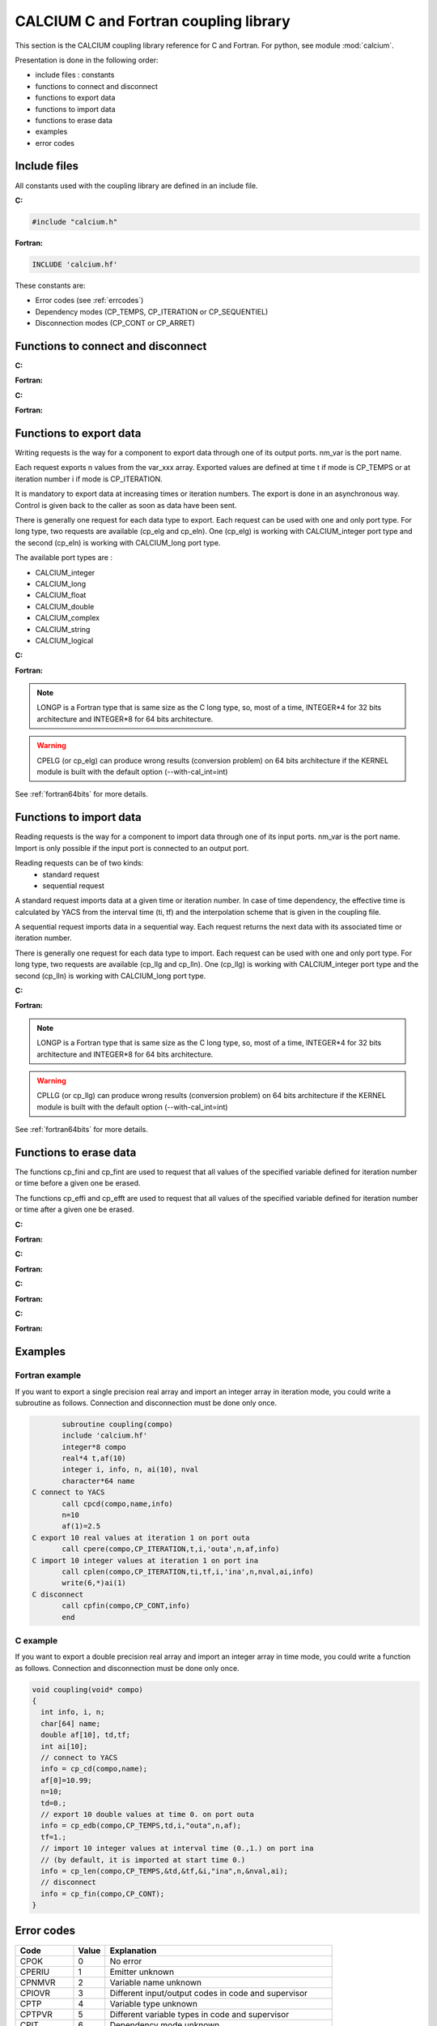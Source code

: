 
.. _calciumapi:


==========================================================
CALCIUM C and Fortran coupling library
==========================================================
This section is the CALCIUM coupling library reference for C and Fortran.
For python, see module :mod:`calcium`.

Presentation is done in the following order:

- include files : constants
- functions to connect and disconnect
- functions to export data
- functions to import data
- functions to erase data
- examples
- error codes

Include files
====================
All constants used with the coupling library are defined in an include file.

**C:**

.. code-block:: c

   #include "calcium.h"

**Fortran:**

.. code-block:: fortran

   INCLUDE 'calcium.hf'

These constants are:

- Error codes (see :ref:`errcodes`)
- Dependency modes (CP_TEMPS, CP_ITERATION or CP_SEQUENTIEL)
- Disconnection modes (CP_CONT or CP_ARRET)


.. default-domain:: c

Functions to connect and disconnect
===============================================

**C:**

.. function:: int info = cp_cd(long *compo, char *instance_name)

   Initialize the connection with YACS.

**Fortran:**

.. function:: call cpcd(compo, instance_name, info)

   :param compo: component address
   :type compo: long
   :param instance_name: instance name given by YACS
   :type instance_name: 64 characters string, output
   :param info: error code (possible codes: CPMACHINE)
   :type info: int, return


**C:**

.. function:: int info = cp_fin(long *compo, int directive)

   Close the connection with YACS.

**Fortran:**

.. function:: call cpfin(compo, directive, info)

   :param compo: component address
   :type compo: long
   :param directive: indicate how variables will be handled after disconnection. If directive = CP_CONT,
     variables produced by this component are defined constant beyond the last time or iteration number. If
     directive = CP_ARRET, variables are not defined beyond the last step.
   :type directive: int
   :param info: error code (possible codes: CPDNDI)
   :type info: int, return


Functions to export data
===============================
Writing requests is the way for a component to export data through one of its
output ports. nm_var is the port name.

Each request exports n values from the var_xxx array. Exported values are defined 
at time t if mode is CP_TEMPS or at iteration number i if mode is CP_ITERATION.

It is mandatory to export data at increasing times or iteration numbers.
The export is done in an asynchronous way. Control is given back to the caller as
soon as data have been sent.

There is generally one request for each data type to export. Each request can be used with one and only port type.
For long type, two requests are available (cp_elg and cp_eln). One (cp_elg) is working with CALCIUM_integer port type
and the second (cp_eln) is working with CALCIUM_long port type.

The available port types are :

- CALCIUM_integer
- CALCIUM_long
- CALCIUM_float
- CALCIUM_double
- CALCIUM_complex
- CALCIUM_string
- CALCIUM_logical
 
**C:**

.. function:: int info = cp_ere(long *compo, int dep, float t, int i, char *nm_var, int n, float *var_real)

        for single precision floating point values (C float type and CALCIUM_float port type)
.. function:: int info = cp_edb(long *compo, int dep, double td, int i, char *nm_var, int n, double *var_double)

        for double precision floating point values (C double type and CALCIUM_double port type)
.. function:: int info = cp_ecp(long *compo, int dep, float t, int i, char *nm_var, int n, float *var_complex)

        for complex values (C float type and CALCIUM_complex port type)
.. function:: int info = cp_een(long *compo, int dep, float t, int i, char *nm_var, int n, int *var_integer)

        for integer values (C int type and CALCIUM_integer port type)
.. function:: int info = cp_elg(long *compo, int dep, float t, int i, char *nm_var, int n, long *var_long)

        for integer values (C long type and CALCIUM_integer port type)
.. function:: int info = cp_eln(long *compo, int dep, float t, int i, char *nm_var, int n, long *var_long)

        for integer values (C long type and CALCIUM_long port type)
.. function:: int info = cp_elo(long *compo, int dep, float t, int i, char *nm_var, int n, int *var_boolean)

        for boolean values (C int type and CALCIUM_logical port type)
.. function:: int info = cp_ech(long *compo, int dep, float t, int i, char *nm_var, int n, char **var_string, int strSize)

        for string values (C char* type and CALCIUM_string port type)

**Fortran:**

.. function:: CALL CPERE(LONGP compo, INTEGER dep, REAL*4 t,  INTEGER i, nm_var, INTEGER n, REAL*4 var_real,      INTEGER info)
.. function:: CALL CPEDB(LONGP compo, INTEGER dep, REAL*8 td, INTEGER i, nm_var, INTEGER n, REAL*8 var_double,    INTEGER info)
.. function:: CALL CPECP(LONGP compo, INTEGER dep, REAL*4 t,  INTEGER i, nm_var, INTEGER n, REAL*4 var_complex,   INTEGER info)
.. function:: CALL CPEEN(LONGP compo, INTEGER dep, REAL*4 t,  INTEGER i, nm_var, INTEGER n, INTEGER var_integer,  INTEGER info)
.. function:: CALL CPELG(LONGP compo, INTEGER dep, REAL*4 t,  INTEGER i, nm_var, INTEGER n, INTEGER*8 var_long,   INTEGER info)

               can only be used on 64 bits architecture.
.. function:: CALL CPELN(LONGP compo, INTEGER dep, REAL*4 t,  INTEGER i, nm_var, INTEGER n, INTEGER*8 var_long,   INTEGER info)

               can only be used on 64 bits architecture.
.. function:: CALL CPEIN(LONGP compo, INTEGER dep, REAL*4 t,  INTEGER i, nm_var, INTEGER n, INTEGER*4 var_int,    INTEGER info)
.. function:: CALL CPELO(LONGP compo, INTEGER dep, REAL*4 t,  INTEGER i, nm_var, INTEGER n, INTEGER*4 var_boolean,INTEGER info)
.. function:: CALL CPECH(LONGP compo, INTEGER dep, REAL*4 t,  INTEGER i, nm_var, INTEGER n, var_string,           INTEGER info)

   :param compo: component address
   :type compo: long
   :param dep: dependency type - CP_TEMPS (time dependency) or CP_ITERATION (iteration dependency)
   :type dep: int
   :param t: time value if dep=CP_TEMPS
   :type t: float
   :param td: time value if dep=CP_TEMPS
   :type td: double
   :param i: iteration number if dep=CP_ITERATION
   :type i: int
   :param nm_var: port name
   :type nm_var: string (64 characters)
   :param n: number of values to export (from var_xxx array)
   :type n: int
   :param var_real: array containing the values to export
   :type var_real: float array
   :param var_complex: array containing the values to export (array size is twice the number of complex numbers)
   :type var_complex: float array
   :param var_integer: array containing the values to export
   :type var_integer: int array
   :param var_long: array containing the values to export
   :type var_long: long array
   :param var_boolean: array containing the values to export
   :type var_boolean: int array
   :param var_string: array containing the values to export
   :type var_string: array of strings
   :param var_double: array containing the values to export
   :type var_double: double array
   :param strSize: size of strings in var_string
   :type strSize: int
   :param info: error code (possible codes: CPIT, CPITVR, CPNMVR, CPNTNULL, CPIOVR, CPTPVR or CPCTVR)
   :type info: int, return

.. note::
   LONGP is a Fortran type that is same size as the C long type, so, most of a time, INTEGER\*4 for 32 bits architecture 
   and INTEGER\*8 for 64 bits architecture.

.. warning::
   CPELG (or cp_elg) can produce wrong results (conversion problem) on 64 bits architecture if the KERNEL module is built
   with the default option (--with-cal_int=int)

See :ref:`fortran64bits` for more details.


Functions to import data
=============================
Reading requests is the way for a component to import data through one of its
input ports. nm_var is the port name. Import is only possible if the input port
is connected to an output port.

Reading requests can be of two kinds:
  - standard request
  - sequential request

A standard request imports data at a given time or iteration number. In case of time dependency, the effective time
is calculated by YACS from the interval time (ti, tf) and the interpolation scheme that is given in the coupling file.

A sequential request imports data in a sequential way. Each request returns
the next data with its associated time or iteration number.

There is generally one request for each data type to import. Each request can be used with one and only port type.
For long type, two requests are available (cp_llg and cp_lln). One (cp_llg) is working with CALCIUM_integer port type
and the second (cp_lln) is working with CALCIUM_long port type.

**C:**

.. function:: int info = cp_lre(long *compo, int dep, float *ti, float *tf, int *i, char *nm_var, int len, int *n, float *var_real)
.. function:: int info = cp_ldb(long *compo, int dep, double *tid, double *tfd, int *i, char *nm_var, int len, int *n, double *var_double)
.. function:: int info = cp_lcp(long *compo, int dep, float *ti, float *tf, int *i, char *nm_var, int len, int *n, float *var_complex)
.. function:: int info = cp_len(long *compo, int dep, float *ti, float *tf, int *i, char *nm_var, int len, int *n, int *var_integer)
.. function:: int info = cp_llg(long *compo, int dep, float *ti, float *tf, int *i, char *nm_var, int len, int *n, long *var_long)
.. function:: int info = cp_lln(long *compo, int dep, float *ti, float *tf, int *i, char *nm_var, int len, int *n, long *var_long)
.. function:: int info = cp_llo(long *compo, int dep, float *ti, float *tf, int *i, char *nm_var, int len, int *n, int *var_boolean)
.. function:: int info = cp_lch(long *compo, int dep, float *ti, float *tf, int *i, char *nm_var, int len, int *n, char **var_string, int strSize)

**Fortran:**

.. function:: CALL CPLRE(LONGP compo, INTEGER dep, REAL*4 ti,  tf, INTEGER i, nm_var,INTEGER len, INTEGER n,REAL*4 var_real,      INTEGER info)
.. function:: CALL CPLDB(LONGP compo, INTEGER dep, REAL*8 tid, tf, INTEGER i, nm_var,INTEGER len, INTEGER n,REAL*8 var_double,    INTEGER info)
.. function:: CALL CPLCP(LONGP compo, INTEGER dep, REAL*4 ti,  tf, INTEGER i, nm_var,INTEGER len, INTEGER n,REAL*4 var_complex,   INTEGER info)
.. function:: CALL CPLEN(LONGP compo, INTEGER dep, REAL*4 ti,  tf, INTEGER i, nm_var,INTEGER len, INTEGER n,INTEGER var_integer,  INTEGER info)
.. function:: CALL CPLLG(LONGP compo, INTEGER dep, REAL*4 ti,  tf, INTEGER i, nm_var,INTEGER len, INTEGER n,INTEGER*8 var_long,   INTEGER info)

               can only be used on 64 bits architecture.
.. function:: CALL CPLLN(LONGP compo, INTEGER dep, REAL*4 ti,  tf, INTEGER i, nm_var,INTEGER len, INTEGER n,INTEGER*8 var_long,   INTEGER info)

               can only be used on 64 bits architecture.
.. function:: CALL CPLIN(LONGP compo, INTEGER dep, REAL*4 ti,  tf, INTEGER i, nm_var,INTEGER len, INTEGER n,INTEGER*4 var_int,    INTEGER info)
.. function:: CALL CPLLO(LONGP compo, INTEGER dep, REAL*4 ti,  tf, INTEGER i, nm_var,INTEGER len, INTEGER n,INTEGER*4 var_boolean,INTEGER info)
.. function:: CALL CPLCH(LONGP compo, INTEGER dep, REAL*4 ti,  tf, INTEGER i, nm_var,INTEGER len, INTEGER n,var_string,           INTEGER info)

   :param compo: component address
   :type compo: long
   :param dep: dependency type - CP_TEMPS (time dependency) or CP_ITERATION (iteration dependency)
   :type dep: int
   :param ti: interval start time if dep=CP_TEMPS or associated time if dep=CP_SEQUENTIEL
   :type ti: float, inout
   :param tf: interval end time if dep=CP_TEMPS
   :type tf: float
   :param tid: interval start time if dep=CP_TEMPS or associated time if dep=CP_SEQUENTIEL
   :type tid: double, inout
   :param tfd: interval end time if dep=CP_TEMPS
   :type tfd: double
   :param i: iteration number if dep=CP_ITERATION or dep=CP_SEQUENTIEL
   :type i: int, inout
   :param nm_var: port name
   :type nm_var: string (64 characters)
   :param len: size of var_xxx array
   :type len: int
   :param n: effective number of values imported (into var_xxx array)
   :type n: int, out
   :param var_real: array containing the values imported
   :type var_real: float array, out
   :param var_complex: array containing the values imported (array size is twice the number of complex numbers)
   :type var_complex: float array, out
   :param var_integer: array containing the values imported
   :type var_integer: int array, out
   :param var_long: array containing the values imported
   :type var_long: long array, out
   :param var_boolean: array containing the values imported
   :type var_boolean: int array, out
   :param var_string: array containing the values imported
   :type var_string: array of strings (char*), out
   :param var_double: array containing the values imported
   :type var_double: double array, out
   :param strSize: size of strings in var_string
   :type strSize: int
   :param info: error code (possible codes: CPIT, CPITVR, CPNMVR, CPNTNULL, CPIOVR, CPTPVR, CPLIEN, CPATTENTE, CPLGVR or CPSTOP)
   :type info: int, return

.. note::
   LONGP is a Fortran type that is same size as the C long type, so, most of a time, INTEGER\*4 for 32 bits architecture 
   and INTEGER\*8 for 64 bits architecture.

.. warning::
   CPLLG (or cp_llg) can produce wrong results (conversion problem) on 64 bits architecture if the KERNEL module is built
   with the default option (--with-cal_int=int)

See :ref:`fortran64bits` for more details.

Functions to erase data
==========================
The functions cp_fini and cp_fint are used to request that all values of the specified 
variable defined for iteration number or time before a given one be erased.

The functions cp_effi and cp_efft are used to request that all values of the specified 
variable defined for iteration number or time after a given one be erased.

**C:**

.. function:: int info = cp_fini(long *compo, char *nm_var, int i)

   Erase all values of port nm_var before iteration i

**Fortran:**

.. function:: call cpfini(compo, nm_var, i, info)

   :param compo: component address
   :type compo: long
   :param nm_var: port name
   :type nm_var: string
   :param i: iteration number
   :type i: int
   :param info: error code 
   :type info: int, return

**C:**

.. function:: int info = cp_fint(long *compo, char *nm_var, float t)

   Erase all values of port nm_var before time t

**Fortran:**

.. function:: call cpfint(compo, nm_var, t, info)

   :param compo: component address
   :type compo: long
   :param nm_var: port name
   :type nm_var: string
   :param t: time
   :type t: float
   :param info: error code 
   :type info: int, return

**C:**

.. function:: int info = cp_effi(long *compo, char *nm_var, int i)

   Erase all values of port nm_var after iteration i

**Fortran:**

.. function:: call cpfini(compo, nm_var, i, info)

   :param compo: component address
   :type compo: long
   :param nm_var: port name
   :type nm_var: string
   :param i: iteration number
   :type i: int
   :param info: error code
   :type info: int, return

**C:**

.. function:: int info = cp_efft(long *compo, char *nm_var, float t)

   Erase all values of port nm_var after time t

**Fortran:**

.. function:: call cpfint(compo, nm_var, t, info)

   :param compo: component address
   :type compo: long
   :param nm_var: port name
   :type nm_var: string
   :param t: time
   :type t: float
   :param info: error code
   :type info: int, return

Examples
===========
Fortran example
-------------------
If you want to export a single precision real array and import an integer array in iteration mode,
you could write a subroutine as follows. Connection and disconnection must be done only once.

.. code-block:: fortran

          subroutine coupling(compo)
          include 'calcium.hf'
          integer*8 compo
          real*4 t,af(10)
          integer i, info, n, ai(10), nval
          character*64 name
   C connect to YACS
          call cpcd(compo,name,info)
          n=10
          af(1)=2.5
   C export 10 real values at iteration 1 on port outa
          call cpere(compo,CP_ITERATION,t,i,'outa',n,af,info)
   C import 10 integer values at iteration 1 on port ina
          call cplen(compo,CP_ITERATION,ti,tf,i,'ina',n,nval,ai,info)
	  write(6,*)ai(1)
   C disconnect 
          call cpfin(compo,CP_CONT,info)
          end
 
C example
-------------------
If you want to export a double precision real array and import an integer array in time mode,
you could write a function as follows. Connection and disconnection must be done only once.

.. code-block:: c


   void coupling(void* compo)
   {
     int info, i, n;
     char[64] name;
     double af[10], td,tf;
     int ai[10];
     // connect to YACS
     info = cp_cd(compo,name);
     af[0]=10.99;
     n=10;
     td=0.;
     // export 10 double values at time 0. on port outa
     info = cp_edb(compo,CP_TEMPS,td,i,"outa",n,af);
     tf=1.;
     // import 10 integer values at interval time (0.,1.) on port ina 
     // (by default, it is imported at start time 0.) 
     info = cp_len(compo,CP_TEMPS,&td,&tf,&i,"ina",n,&nval,ai);
     // disconnect 
     info = cp_fin(compo,CP_CONT);
   }
 


.. _errcodes:

Error codes
==============

========= ============ =================================
Code      Value        Explanation
========= ============ =================================
CPOK        0             No error
CPERIU      1             Emitter unknown
CPNMVR      2             Variable name unknown
CPIOVR      3             Different input/output codes in code and supervisor
CPTP        4             Variable type unknown
CPTPVR      5             Different variable types in code and supervisor
CPIT        6             Dependency mode unknown
CPITVR      7             Different dependency modes in code and supervisor
CPRENA      8             Unauthorized request
CPDNTP      9             Unauthorized disconnection request type
CPDNDI     10             Unauthorized disconnection directive
CPNMCD     11             Code name unknown
CPNMIN     12             Instance name unknown
CPATTENTE  13             Waiting request
CPBLOC     14             Blocking
CPNTNUL    15             Zero value number
CPLGVR     16             Insufficient variable length
CPSTOP     17             Instance is going to stop
CPATAL     18             Unexpected instance stop
CPNOCP     19             Manual execution
CPCTVR     20             Output variable not connected
CPPASNULL  21             Number of steps to execute is nul
CPMACHINE  22             Computer not declared
CPGRNU     23             Environment variable COUPLAGE_GROUPE is not set
CPGRIN     24             Instance group given by COUPLAGE_GROUPE is wrong
CPERRFICH  26             Format error in input file
CPNORERR   27             Request ignored because of switching to NORMAL mode
CPRUNERR   28             Supervisor is in normal execution mode
CPOPT      29             Unknown option
CPVALOPT   30             Option value is wrong
CPECREFF   31             Impossible to write because of an erasing request
CPLIEN     32             Reading of a variable wrongly connected
CPDECL     35             Error in declaration
CPINEXEC   36             Error in instance launching
CPCOM      37             Communication error
CPMODE     39             Execution mode not defined
CPINSTDEC  40             Disconnected instance
========= ============ =================================

.. _fortran64bits:

Some considerations about architecture (32, 64 bits) and programming language (C, Fortran)
=============================================================================================
Depending on the architecture and the language, types have varying sizes.
For example, below we compare the size of C and Fortran types for two Linux distributions. One is Debian etch 32 bits
and the other is Debian lenny 64 bits.

**Type size (in bytes) in C:**

======================= ==================== ===================
Architecture, compiler     32 bits, gcc 3.3   64 bits, gcc 4.3
======================= ==================== ===================
short                         2                        2
int                           4                        4
long                          4                        8
long long                     8                        8
float                         4                        4
double                        8                        8
long double                  12                       16
======================= ==================== ===================

**Type size (in bytes) in Fortran:**

======================= ================== ======================= =======================================================
Architecture, compiler   32 bits, g77 3.3   64 bits, gfortran 4.3   64bits, gfortran -fdefault-integer-8 -fdefault-real-8
======================= ================== ======================= =======================================================
integer                      4                    4                    8
integer*8                    8                    8                    8
real                         4                    4                    8
double precision             8                    8                    8
real*8                       8                    8                    8
======================= ================== ======================= =======================================================

With another architecture or compiler, sizes can be different.

Most of a time, Fortran INTEGER is mapped on C int type. So it is 4 bytes wide and equivalent to INTEGER\*4.
This is the case for 32 bits architecture and 64 bits architecture with standard fortran options.

It is possible, with special options, to map Fortran INTEGER on C long type (-i8 with intel compiler or 
-fdefault-integer-8 with gnu fortran, for example). In this case, using the standard CALCIUM API can be cumbersome. 

It is possible to build the SALOME KERNEL module with a special option (--with-cal_int=long) to match this kind of mapping.

By using the cp_een call (or CPEEN fortran call), it is possible to write a code that is independent from the mapping
and that can always use fortran INTEGER type.

